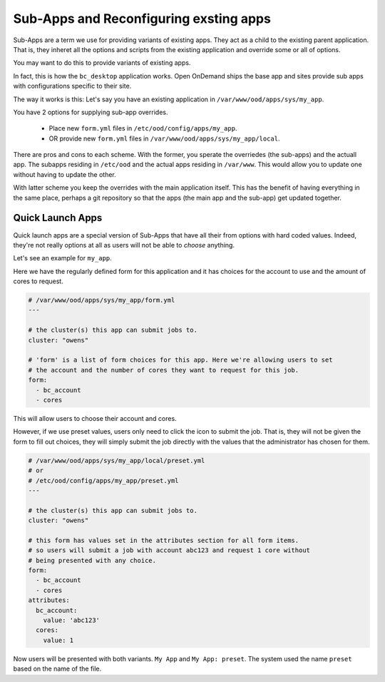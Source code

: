 
Sub-Apps and Reconfiguring exsting apps
=======================================

Sub-Apps are a term we use for providing variants of existing apps.
They act as a child to the existing parent application.  That is,
they inheret all the options and scripts from the existing application
and override some or all of options.

You may want to do this to provide variants of existing apps.

In fact, this is how the ``bc_desktop`` application works. Open OnDemand
ships the base app and sites provide sub apps with configurations specific
to their site.

The way it works is this: Let's say you  have an existing application in ``/var/www/ood/apps/sys/my_app``.

You have 2 options for supplying sub-app overrides.

  * Place new ``form.yml`` files in ``/etc/ood/config/apps/my_app``.
  * OR provide new ``form.yml`` files in  ``/var/www/ood/apps/sys/my_app/local``.

There are pros and cons to each scheme. With the former, you sperate the overriedes (the sub-apps)
and the actuall app. The subapps residing in ``/etc/ood`` and the actual apps residing in ``/var/www``.
This would allow you to update one without having to update the other.

With latter scheme you keep the overrides with the main application itself. This has the benefit
of having everything in the same place, perhaps a git repository so that the apps (the main app and
the sub-app) get updated together.

.. _quick-launch-apps:

Quick Launch Apps
..................

Quick launch apps are a special version of Sub-Apps that have all their
from options with hard coded values. Indeed, they're not really options
at all as users will not be able to *choose* anything.

Let's see an example for ``my_app``.

Here we have the regularly defined form for this application and it
has choices for the account to use and the amount of cores to request.

.. code-block:: yaml

  # /var/www/ood/apps/sys/my_app/form.yml
  ---

  # the cluster(s) this app can submit jobs to.
  cluster: "owens"

  # 'form' is a list of form choices for this app. Here we're allowing users to set
  # the account and the number of cores they want to request for this job.
  form:
    - bc_account
    - cores

This will allow users to choose their account and cores.

However, if we use preset values, users only need to click the icon to submit
the job. That is, they will not be given the form to fill out choices, they
will simply submit the job directly with the values that the administrator has
chosen for them.

.. code-block:: yaml

  # /var/www/ood/apps/sys/my_app/local/preset.yml
  # or
  # /etc/ood/config/apps/my_app/preset.yml
  ---

  # the cluster(s) this app can submit jobs to.
  cluster: "owens"

  # this form has values set in the attributes section for all form items.
  # so users will submit a job with account abc123 and request 1 core without
  # being presented with any choice.
  form:
    - bc_account
    - cores
  attributes:
    bc_account:
      value: 'abc123'
    cores:
      value: 1

Now users will be presented with both variants. ``My App`` and
``My App: preset``.  The system used the name ``preset`` based
on the name of the file.